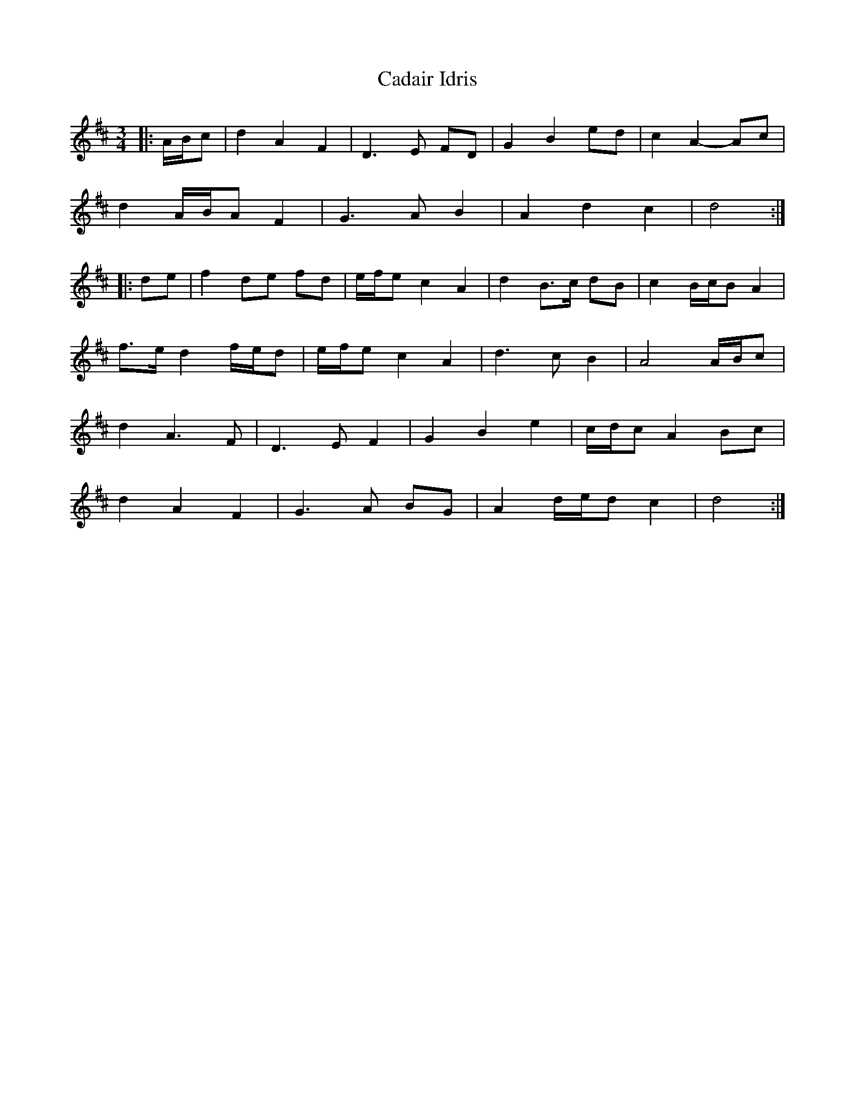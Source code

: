 X: 5710
T: Cadair Idris
R: waltz
M: 3/4
K: Dmajor
|:A/B/c|d2 A2 F2|D3 E FD|G2 B2 ed|c2 A2- Ac|
d2 A/B/A F2|G3 A B2|A2 d2 c2|d4:|
|:de|f2 de fd|e/f/e c2 A2|d2 B>c dB|c2 B/c/B A2|
f>e d2 f/e/d|e/f/e c2 A2|d3 c B2|A4 A/B/c|
d2 A3 F|D3 E F2|G2 B2 e2|c/d/c A2 Bc|
d2 A2 F2|G3 A BG|A2 d/e/d c2|d4:|


